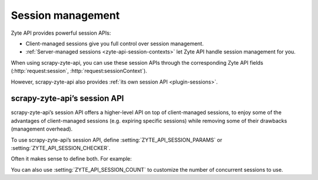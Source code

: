 .. _session:

==================
Session management
==================

Zyte API provides powerful session APIs:

-   Client-managed sessions give you full control over session management.

-   :ref:`Server-managed sessions <zyte-api-session-contexts>` let Zyte API
    handle session management for you.

When using scrapy-zyte-api, you can use these session APIs through the
corresponding Zyte API fields (:http:`request:session`,
:http:`request:sessionContext`).

However, scrapy-zyte-api also provides :ref:`its own session API
<plugin-sessions>`.

.. _plugin-sessions:

scrapy-zyte-api’s session API
=============================

scrapy-zyte-api’s session API offers a higher-level API on top of
client-managed sessions, to enjoy some of the advantages of client-managed
sessions (e.g. expiring specific sessions) while removing some of their
drawbacks (management overhead).

To use scrapy-zyte-api’s session API, define
:setting:`ZYTE_API_SESSION_PARAMS` or :setting:`ZYTE_API_SESSION_CHECKER`.

Often it makes sense to define both. For example:

.. code-block:: python
    :caption: settings.py

    from scrapy import Request
    from scrapy.http.response import Response

    ZYTE_API_SESSION_PARAMS = {
        "actions": [
            {
                "action": "setLocation",
                "address": {"postalCode": "04662"},
            }
        ]
    }


    class MySessionChecker:

        def check_session(self, request: Request, response: Response) -> bool:
            return response.css(".zip_code::text").get() == "04662"


    ZYTE_API_SESSION_CHECKER = MySessionChecker

You can also use :setting:`ZYTE_API_SESSION_COUNT` to customize the number of
concurrent sessions to use.
